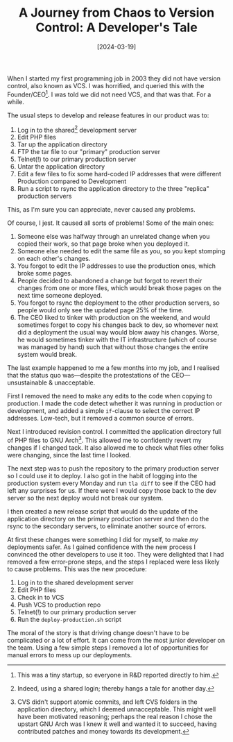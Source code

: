 #+title: A Journey from Chaos to Version Control: A Developer's Tale
#+date: [2024-03-19]
#+category: Horror
#+category: Development

When I started my first programming job in 2003 they did not have version control, also known as VCS. I was horrified, and queried this with the Founder/CEO[fn::This was a tiny startup, so everyone in R&D reported directly to him.]. I was told we did not need VCS, and that was that. For a while.

The usual steps to develop and release features in our product was to:

1. Log in to the shared[fn::Indeed, using a shared login; thereby hangs a tale for another day.] development server
2. Edit PHP files
3. Tar up the application directory
4. FTP the tar file to our "primary" production server
5. Telnet(!) to our primary production server
6. Untar the application directory
7. Edit a few files to fix some hard-coded IP addresses that were different Production compared to Development
8. Run a script to rsync the application directory to the three "replica" production servers

This, as I'm sure you can appreciate, never caused any problems.

Of course, I jest. It caused all sorts of problems! Some of the main ones:

1. Someone else was halfway through an unrelated change when you copied their work, so that page broke when you deployed it.
2. Someone else needed to edit the same file as you, so you kept stomping on each other's changes.
3. You forgot to edit the IP addresses to use the production ones, which broke some pages.
4. People decided to abandoned a change but forgot to revert their changes from one or more files, which would break those pages on the next time someone deployed.
5. You forgot to rsync the deployment to the other production servers, so people would only see the updated page 25% of the time.
6. The CEO liked to tinker with production on the weekend, and would sometimes forget to copy his changes back to dev, so whomever next did a deployment the usual way would blow away his changes. Worse, he would sometimes tinker with the IT infrastructure (which of course was managed by hand) such that without those changes the entire system would break.


The last example happened to me a few months into my job, and I realised that the status quo was---despite the protestations of the CEO---unsustainable & unacceptable.

First I removed the need to make any edits to the code when copying to production. I made the code detect whether it was running in production or development, and added a simple =if=-clause to select the correct IP addresses. Low-tech, but it removed a common source of errors.

Next I introduced revision control. I committed the application directory full of PHP files to GNU Arch[fn::CVS didn't support atomic commits, and left CVS folders in the application directory, which I deemed unnacceptable. This might well have been motivated reasoning; perhaps the real reason I chose the upstart GNU Arch was I knew it well and wanted it to succeed, having contributed patches and money towards its development.]. This allowed me to confidently revert my changes if I changed tack. It also allowed me to check what files other folks were changing, since the last time I looked.

The next step was to push the repository to the primary production server so I could use it to deploy. I also got in the habit of logging into the production system every Monday and run =tla diff= to see if the CEO had left any surprises for us. If there were I would copy those back to the dev server so the next deploy would not break our system.

I then created a new release script that would do the update of the application directory on the primary production server and then do the rsync to the secondary servers, to eliminate another source of errors.

At first these changes were something I did for myself, to make /my/ deployments safer. As I gained confidence with the new process I convinced the other developers to use it too. They were delighted that I had removed a few error-prone steps, and the steps I replaced were less likely to cause problems. This was the new procedure:

1. Log in to the shared development server
2. Edit PHP files
3. Check in to VCS
4. Push VCS to production repo
5. Telnet(!) to our primary production server
6. Run the =deploy-production.sh= script

The moral of the story is that driving change doesn't have to be complicated or a lot of effort. It can come from the most junior developer on the team. Using a few simple steps I removed a lot of opportunities for manual errors to mess up our deployments.

* Abstract                                                        :noexport:

A true story from my first programming job. When I started that job in 2003 we did not have version control (VCS) for our PHP source code. I was told we did not need it, and that was that. Or was it?
